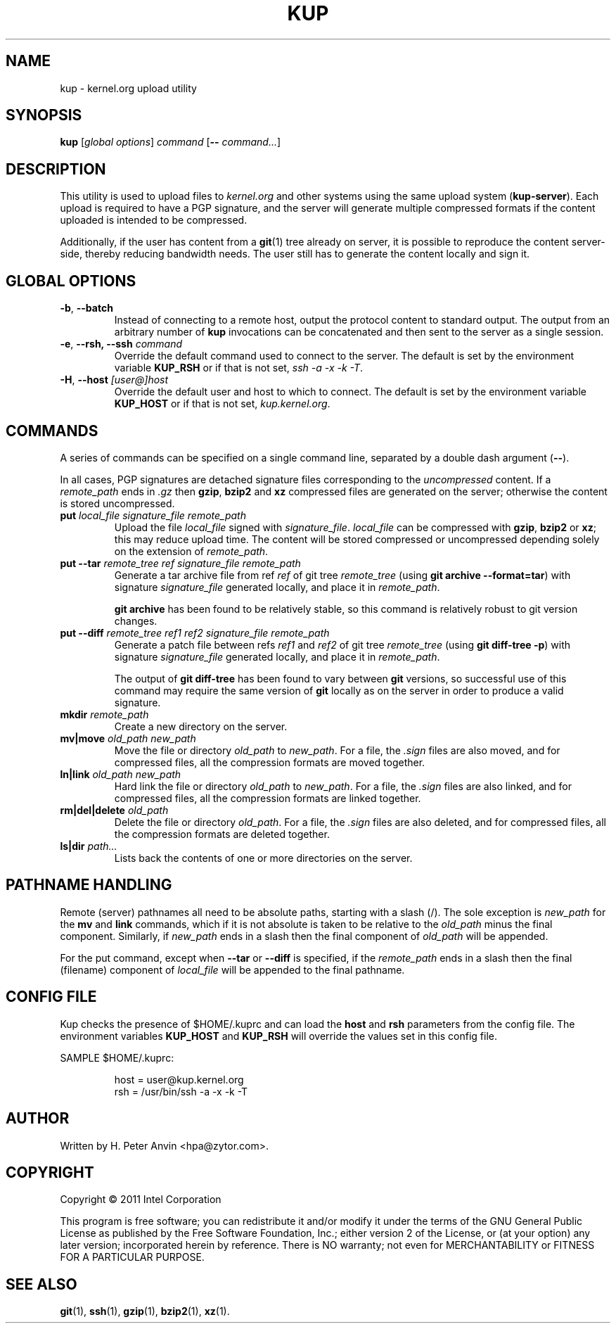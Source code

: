 .\" -----------------------------------------------------------------------
.\"
.\"   Copyright 2011 Intel Corporation; author: H. Peter Anvin
.\"
.\"   This program is free software; you can redistribute it and/or
.\"   modify it under the terms of the GNU General Public License as
.\"   published by the Free Software Foundation, Inc.; either version 2
.\"   of the License, or (at your option) any later version;
.\"   incorporated herein by reference.
.\"
.\" -----------------------------------------------------------------------
.TH KUP "1" "2011" "kernel.org upload utility" "kernel.org"
.SH NAME
kup \- kernel.org upload utility
.SH SYNOPSIS
\fBkup\fP [\fIglobal options\fP] \fIcommand\fP [\fB\-\-\fP \fIcommand...\fP]
.SH DESCRIPTION
.PP
This utility is used to upload files to \fIkernel.org\fP and other
systems using the same upload system (\fBkup-server\fP).  Each upload
is required to have a PGP signature, and the server will generate
multiple compressed formats if the content uploaded is intended to be
compressed.
.PP
Additionally, if the user has content from a
.BR git (1)
tree already on server, it is possible to reproduce the content
server-side, thereby reducing bandwidth needs.  The user still
has to generate the content locally and sign it.
.SH GLOBAL OPTIONS
.TP
\fB\-b\fP, \fB\-\-batch\fP
Instead of connecting to a remote host, output the protocol content to
standard output.  The output from an arbitrary number of
.B kup
invocations can be concatenated and then sent to the server as a single
session.
.TP
\fB\-e\fP, \fB\-\-rsh, \fB\-\-ssh\fP \fIcommand\fP
Override the default command used to connect to the server.  The
default is set by the environment variable
.B KUP_RSH
or if that is not set,
\fIssh \-a \-x \-k \-T\fP.
.TP
\fB\-H\fP, \fB\-\-host\fP \fI[user@]host\fP
Override the default user and host to which to connect.  The default
is set by the environment variable
.B KUP_HOST
or if that is not set,
\fIkup.kernel.org\fP.
.SH COMMANDS
A series of commands can be specified on a single command line,
separated by a double dash argument (\fB\-\-\fP).
.PP
In all cases, PGP signatures are detached signature files
corresponding to the \fIuncompressed\fP content.  If a
\fIremote_path\fP ends in \fP\.gz\fP then
.BR gzip ,
.B bzip2
and
.B xz
compressed files are generated on the server; otherwise the content is
stored uncompressed.
.TP
\fBput\fP \fIlocal_file\fP \fPsignature_file\fP \fIremote_path\fP
Upload the file \fIlocal_file\fP signed with
\fIsignature_file\fP.  \fIlocal_file\fP can be compressed with
.BR gzip ,
.B bzip2
or
.BR xz ;
this may reduce upload time.  The content will be stored compressed or
uncompressed depending solely on the extension of \fIremote_path\fP.
.TP
\fBput\fP \fB\-\-tar\fP \fIremote_tree\fP \fIref\fP \fPsignature_file\fP \fIremote_path\fP
Generate a tar archive file from ref \fIref\fP of git tree
\fIremote_tree\fP (using \fBgit archive \-\-format=tar\fP) with
signature \fIsignature_file\fP generated locally, and place it in
\fIremote_path\fP.
.sp
\fBgit archive\fP has been found to be relatively stable, so this
command is relatively robust to git version changes.
.TP
\fBput\fP \fB\-\-diff\fP \fIremote_tree\fP \fIref1\fP \fIref2\fP \fPsignature_file\fP \fIremote_path\fP
Generate a patch file between refs \fIref1\fP and \fIref2\fP of git
tree \fIremote_tree\fP (using \fBgit diff-tree \-p\fP) with signature
\fIsignature_file\fP generated locally, and place it in
\fIremote_path\fP.
.sp
The output of \fBgit diff-tree\fP has been found to vary between
.B git
versions, so successful use of this command may require the same
version of
.B git
locally as on the server in order to produce a valid signature.
.TP
\fBmkdir\fP \fIremote_path\fP
Create a new directory on the server.
.TP
\fBmv|move\fP \fIold_path\fP \fInew_path\fP
Move the file or directory \fIold_path\fP to \fInew_path\fP.  For a
file, the \fI.sign\fP files are also moved, and for compressed files,
all the compression formats are moved together.
.TP
\fBln|link\fP \fIold_path\fP \fInew_path\fP
Hard link the file or directory \fIold_path\fP to \fInew_path\fP.  For a
file, the \fI.sign\fP files are also linked, and for compressed files,
all the compression formats are linked together.
.TP
\fBrm|del|delete\fP \fIold_path\fP
Delete the file or directory \fIold_path\fP.  For a file, the
\fI.sign\fP files are also deleted, and for compressed files, all the
compression formats are deleted together.
.TP
\fBls|dir\fP \fIpath...\fP
Lists back the contents of one or more directories on the server.
.SH PATHNAME HANDLING
Remote (server) pathnames all need to be absolute paths, starting with
a slash (/).  The sole exception is \fInew_path\fP for the \fBmv\fP
and \fBlink\fP commands, which if it is not absolute is taken to be
relative to the \fIold_path\fP minus the final component.  Similarly,
if \fInew_path\fP ends in a slash then the final component of
\fIold_path\fP will be appended.
.PP
For the \fPput\fP command, except when \fB\-\-tar\fP or \fB\-\-diff\fP
is specified, if the \fIremote_path\fP ends in a slash then the
final (filename) component of \fIlocal_file\fP will be appended to the
final pathname.
.SH CONFIG FILE
Kup checks the presence of $HOME/.kuprc and can load the
.B host
and
.B rsh
parameters from the config file. The environment variables
.B KUP_HOST
and
.B KUP_RSH
will override the values set in this config file.
.PP
SAMPLE $HOME/.kuprc:
.PP
.RS
.nf
host = user@kup.kernel.org
rsh  = /usr/bin/ssh -a -x -k -T
.fi
.RE
.SH AUTHOR
Written by H. Peter Anvin <hpa@zytor.com>.
.SH COPYRIGHT
Copyright \(co 2011 Intel Corporation
.sp
This program is free software; you can redistribute it and/or modify
it under the terms of the GNU General Public License as published by
the Free Software Foundation, Inc.; either version 2 of the License,
or (at your option) any later version; incorporated herein by
reference.  There is NO warranty; not even for MERCHANTABILITY or
FITNESS FOR A PARTICULAR PURPOSE.
.SH "SEE ALSO"
.BR git (1),
.BR ssh (1),
.BR gzip (1),
.BR bzip2 (1),
.BR xz (1).
